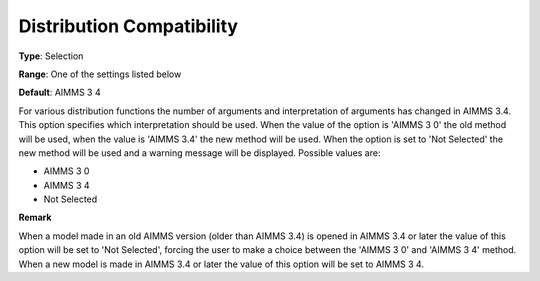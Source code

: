 

.. _Options_Backward_Compatibility_-_Distr:


Distribution Compatibility
==========================



**Type**:	Selection	

**Range**:	One of the settings listed below	

**Default**:	AIMMS 3 4	



For various distribution functions the number of arguments and interpretation of arguments has changed in AIMMS 3.4. This option specifies which interpretation should be used. When the value of the option is 'AIMMS 3 0' the old method will be used, when the value is 'AIMMS 3.4' the new method will be used. When the option is set to 'Not Selected' the new method will be used and a warning message will be displayed. Possible values are:



*	AIMMS 3 0
*	AIMMS 3 4
*	Not Selected




**Remark** 


When a model made in an old AIMMS version (older than AIMMS 3.4) is opened in AIMMS 3.4 or later the value of this option will be set to 'Not Selected', forcing the user to make a choice between the 'AIMMS 3 0' and 'AIMMS 3 4' method. When a new model is made in AIMMS 3.4 or later the value of this option will be set to AIMMS 3 4.







